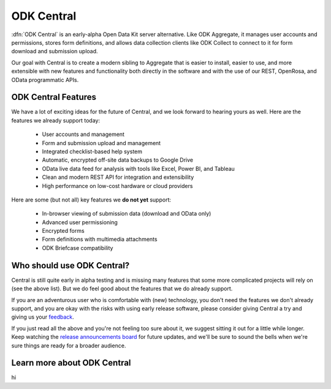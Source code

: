 .. _central-intro:

ODK Central
===========

:dfn:`ODK Central` is an early-alpha Open Data Kit server alternative. Like ODK Aggregate, it manages user accounts and permissions, stores form definitions, and allows data collection clients like ODK Collect to connect to it for form download and submission upload.

Our goal with Central is to create a modern sibling to Aggregate that is easier to install, easier to use, and more extensible with new features and functionality both directly in the software and with the use of our REST, OpenRosa, and OData programmatic APIs.

.. _central-intro-features:

ODK Central Features
--------------------

We have a lot of exciting ideas for the future of Central, and we look forward to hearing yours as well. Here are the features we already support today:

 - User accounts and management
 - Form and submission upload and management
 - Integrated checklist-based help system
 - Automatic, encrypted off-site data backups to Google Drive
 - OData live data feed for analysis with tools like Excel, Power BI, and Tableau
 - Clean and modern REST API for integration and extensibility
 - High performance on low-cost hardware or cloud providers

Here are some (but not all) key features we **do not yet** support:

 - In-browser viewing of submission data (download and OData only)
 - Advanced user permissioning
 - Encrypted forms
 - Form definitions with multimedia attachments
 - ODK Briefcase compatibility

.. _central-intro-who:

Who should use ODK Central?
---------------------------

Central is still quite early in alpha testing and is missing many features that some more complicated projects will rely on (see the above list). But we do feel good about the features that we do already support.

If you are an adventurous user who is comfortable with (new) technology, you don't need the features we don't already support, and you are okay with the risks with using early release software, please consider giving Central a try and giving us your `feedback <https://forum.opendatakit.org/t/odk-central-v0-1-0-alpha/13437>`_.

If you just read all the above and you're not feeling too sure about it, we suggest sitting it out for a little while longer. Keep watching the `release announcements board <https://forum.opendatakit.org/c/releases>`_ for future updates, and we'll be sure to sound the bells when we're sure things are ready for a broader audience.

.. _central-intro-learn-more:

Learn more about ODK Central
----------------------------

hi

